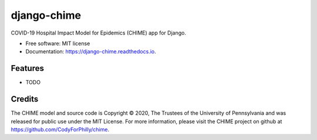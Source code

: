 ============
django-chime
============

.. image:: https://img.shields.io/pypi/v/django_chime.svg
        :target: https://pypi.python.org/pypi/django_chime

.. image:: https://img.shields.io/travis/ChrisPappalardo/django_chime.svg
        :target: https://travis-ci.org/ChrisPappalardo/django_chime

.. image:: https://readthedocs.org/projects/django-chime/badge/?version=latest
        :target: https://django-chime.readthedocs.io/en/latest/?badge=latest
        :alt: Documentation Status

COVID-19 Hospital Impact Model for Epidemics (CHIME) app for Django.

* Free software: MIT license
* Documentation: https://django-chime.readthedocs.io.

Features
--------

* TODO

Credits
-------

The CHIME model and source code is Copyright © 2020, The Trustees of the University of Pennsylvania and was released for public use under the MIT License. For more information, please visit the CHIME project on github at https://github.com/CodyForPhilly/chime.
